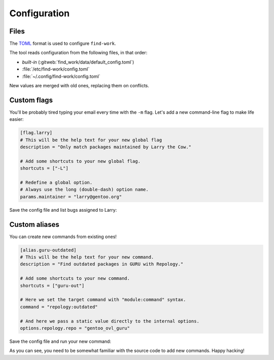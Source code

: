 .. SPDX-FileCopyrightText: 2024 Anna <cyber@sysrq.in>
.. SPDX-License-Identifier: WTFPL
.. No warranty.

Configuration
=============

Files
-----

The `TOML`_ format is used to configure ``find-work``.

.. _TOML: https://toml.io/

The tool reads configuration from the following files, in that order:

* *built-in* (:gitweb:`find_work/data/default_config.toml`)
* :file:`/etc/find-work/config.toml`
* :file:`~/.config/find-work/config.toml`

New values are merged with old ones, replacing them on conflicts.

Custom flags
------------

You'll be probably tired typing your email every time with the ``-m`` flag.
Let's add a new command-line flag to make life easier:

.. code-block:: toml

    [flag.larry]
    # This will be the help text for your new global flag
    description = "Only match packages maintained by Larry the Cow."

    # Add some shortcuts to your new global flag. 
    shortcuts = ["-L"]

    # Redefine a global option.
    # Always use the long (double-dash) option name.
    params.maintainer = "larry@gentoo.org"

Save the config file and list bugs assigned to Larry:

.. prompt:: bash

   find-work --larry bugzilla ls

Custom aliases
--------------

You can create new commands from existing ones!

.. code-block:: toml

    [alias.guru-outdated]
    # This will be the help text for your new command.
    description = "Find outdated packages in GURU with Repology."

    # Add some shortcuts to your new command. 
    shortcuts = ["guru-out"]

    # Here we set the target command with "module:command" syntax.
    command = "repology:outdated"

    # And here we pass a static value directly to the internal options.
    options.repology.repo = "gentoo_ovl_guru"

Save the config file and run your new command:

.. prompt:: bash

   find-work -I execute guru-outdated

As you can see, you need to be somewhat familiar with the source code to add new
commands. Happy hacking!
